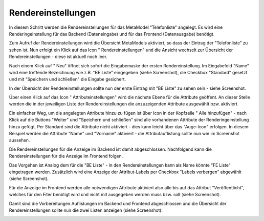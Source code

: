 .. _mm_first_rendersettings:

|img_rendersettings| Rendereinstellungen
========================================

In diesem Schritt werden die Rendereinstellungen für das MetaModel
"Telefonliste" angelegt. Es wird eine Renderingeinstellung für das Backend
(Dateneingabe) und für das Frontend (Datenausgabe) benötigt.

Zum Aufruf der Rendereinstellungen wird die Übersicht MetaModels aktiviert,
so dass der Eintrag der "Telefonliste" zu sehen ist. Nun erfolgt ein Klick
auf das Icon "|img_rendersettings| Rendereinstellungen" und die Ansicht
wechselt zur Übersicht der Rendereinstellungen - diese ist aktuell noch leer.

Nach einem Klick auf "|img_new| Neu" öffnet sich sofort die Eingabemaske der
ersten Rendereinstellung. Im Eingabefeld "Name" wird eine treffende Bezeichnung
wie z.B. "BE Liste" eingegeben (siehe Screenshot), die Checkbox "Standard"
gesetzt und mit "Speichern und schließen" die Eingabe gesichert.

|img_rendersettings_01|

In der Übersicht der Rendereinstellungen sollte nun der erste Eintrag mit
"BE Liste" zu sehen sein - siehe Screenshot.

|img_rendersettings_02|

Über einen Klick auf das Icon "|img_rendersetting| Attributeinstellungen"
wird die nächste Ebene für die Attribute geöffent. An dieser Stelle werden 
die in der jeweiligen Liste der Rendereinstellungen die anzuzeigenden
Attribute ausgewählt bzw. aktiviert.

Ein einfacher Weg, um die angelegten Attribute hinzu zu fügen ist über Icon
in der Kopfzeile "|img_rendersettings_add| Alle hinzufügen" - nach Klick auf
die Buttons "Weiter" und "Speichern und schließen" sind alle vorhandenen
Attribute der Renderingeinstellung hinzu gefügt. Per Standard sind die
Attribute nicht aktiviert - dies kann leicht über das "Auge-Icon" erfolgen.
In diesem Beispiel werden die Attribute "Name" und "Vorname" aktiviert - die
Attributauflistung sollte nun wie im Screenshot aussehen.

|img_rendersettings_03|

Die Rendereinstellungen für die Anzeige im Backend ist damit abgeschlossen.
Nachfolgend kann die Rendereinstellungen für die Anzeige im Frontend folgen.

Das Vorgehen ist Analog dem für die "BE Liste" - in den Rendereinstellungen
kann als Name könnte "FE Liste" eingetragen werden. Zusätzlich wird eine
Anzeige der Attribut-Labels per Checkbox "Labels verbergen" abgewählt (siehe
Screenshot).

|img_rendersettings_04|

Für die Anzeige im Frontend werden alle notwendigen Attribute aktiviert
also alle bis auf das Attribut "Veröffentlicht", welches für den Fiter
benötigt wird und nicht mit ausgegeben werden muss bzw. soll (siehe
Screenshot).

|img_rendersettings_05|

Damit sind die Vorbereitungen Auflistungen im Backend und Frontend abgeschlossen
und die Übersicht der Rendereinstellungen sollte nun die zwei Listen anzeigen
(siehe Screenshot).

|img_rendersettings_06|


.. |img_rendersettings| image:: /_img/icons/rendersettings.png
.. |img_rendersetting| image:: /_img/icons/rendersetting.png
.. |img_rendersettings_add| image:: /_img/icons/rendersettings_add.png
.. |img_new| image:: /_img/icons/new.gif
.. |img_edit| image:: /_img/icons/edit.gif

.. |img_rendersettings_01| image:: /_img/screenshots/metamodel_first/rendersettings_01.png
.. |img_rendersettings_02| image:: /_img/screenshots/metamodel_first/rendersettings_02.png
.. |img_rendersettings_03| image:: /_img/screenshots/metamodel_first/rendersettings_03.png
.. |img_rendersettings_04| image:: /_img/screenshots/metamodel_first/rendersettings_04.png
.. |img_rendersettings_05| image:: /_img/screenshots/metamodel_first/rendersettings_05.png
.. |img_rendersettings_06| image:: /_img/screenshots/metamodel_first/rendersettings_06.png


